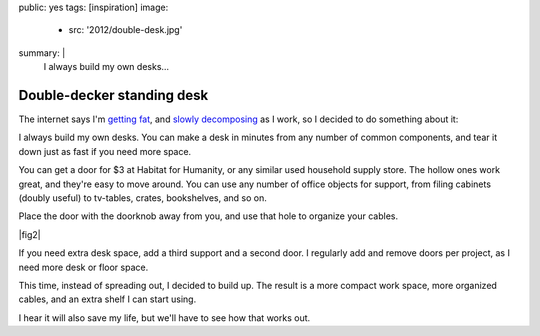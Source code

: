 public: yes
tags: [inspiration]
image:
  - src: '2012/double-desk.jpg'
summary: |
  I always build my own desks…


Double-decker standing desk
===========================

The internet says I'm `getting fat`_,
and `slowly decomposing`_ as I work,
so I decided to do something about it:

.. _getting fat: http://www.huffingtonpost.co.uk/2011/12/05/sitting-down-makes-your-bottom-bigger-say-experts_n_1129377.html
.. _slowly decomposing: http://opinionator.blogs.nytimes.com/2010/02/23/stand-up-while-you-read-this/

I always build my own desks.
You can make a desk in minutes
from any number of common components,
and tear it down just as fast if you need more space.

You can get a door for $3 at Habitat for Humanity,
or any similar used household supply store.
The hollow ones work great, and they're easy to move around.
You can use any number of office objects for support,
from filing cabinets (doubly useful)
to tv-tables, crates, bookshelves, and so on.

Place the door with the doorknob away from you,
and use that hole to organize your cables.

|fig2|

.. |fig2| raw:: html

  <figure id="desk-2">
    <img src="/static/pictures/2012/desk-cables.jpg" alt="Use the doorknob holes to organize cords." />
    <figcaption>
      Or leave the doorknob in, and lock your desk before leaving the office.
    </figcaption>
  </figure>


If you need extra desk space,
add a third support and a second door.
I regularly add and remove doors per project,
as I need more desk or floor space.

This time, instead of spreading out, I decided to build up.
The result is a more compact work space,
more organized cables,
and an extra shelf I can start using.

I hear it will also save my life,
but we'll have to see how that works out.
